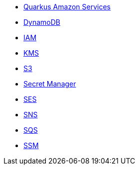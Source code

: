 * xref:index.adoc[Quarkus Amazon Services]
* xref:amazon-dynamodb.adoc[DynamoDB]
* xref:amazon-iam.adoc[IAM]
* xref:amazon-kms.adoc[KMS]
* xref:amazon-s3.adoc[S3]
* xref:amazon-secretsmanager.adoc[Secret Manager]
* xref:amazon-ses.adoc[SES]
* xref:amazon-sns.adoc[SNS]
* xref:amazon-sqs.adoc[SQS]
* xref:amazon-ssm.adoc[SSM]